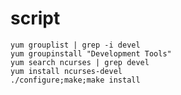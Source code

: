 * script

#+BEGIN_SRC 
yum grouplist | grep -i devel
yum groupinstall "Development Tools"
yum search ncurses | grep devel
yum install ncurses-devel
./configure;make;make install
 #+END_SRC
